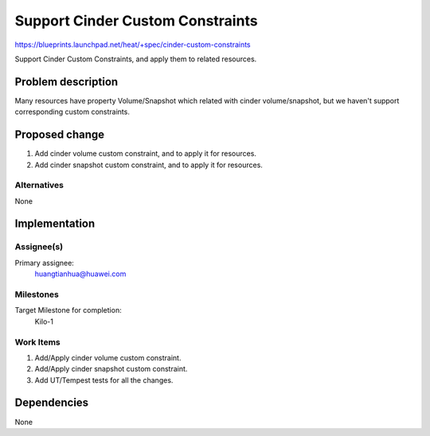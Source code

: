..
 This work is licensed under a Creative Commons Attribution 3.0 Unported
 License.

 http://creativecommons.org/licenses/by/3.0/legalcode

..
 This template should be in ReSTructured text. The filename in the git
 repository should match the launchpad URL, for example a URL of
 https://blueprints.launchpad.net/heat/+spec/awesome-thing should be named
 awesome-thing.rst .  Please do not delete any of the sections in this
 template.  If you have nothing to say for a whole section, just write: None
 For help with syntax, see http://sphinx-doc.org/rest.html
 To test out your formatting, see http://www.tele3.cz/jbar/rest/rest.html

===================================
 Support Cinder Custom Constraints
===================================

https://blueprints.launchpad.net/heat/+spec/cinder-custom-constraints

Support Cinder Custom Constraints, and apply them to related resources.

Problem description
===================

Many resources have property Volume/Snapshot which related with cinder
volume/snapshot, but we haven't support corresponding custom constraints.


Proposed change
===============

1. Add cinder volume custom constraint, and to apply it for resources.
2. Add cinder snapshot custom constraint, and to apply it for resources.

Alternatives
------------

None

Implementation
==============

Assignee(s)
-----------

Primary assignee:
  huangtianhua@huawei.com


Milestones
----------

Target Milestone for completion:
  Kilo-1

Work Items
----------

1. Add/Apply cinder volume custom constraint.
2. Add/Apply cinder snapshot custom constraint.
3. Add UT/Tempest tests for all the changes.


Dependencies
============

None